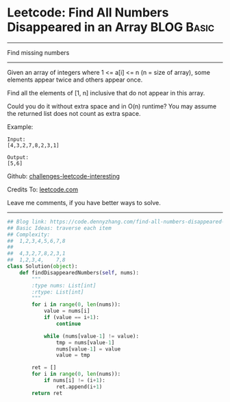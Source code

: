 * Leetcode: Find All Numbers Disappeared in an Array           :BLOG:Basic:
#+STARTUP: showeverything
#+OPTIONS: toc:nil \n:t ^:nil creator:nil d:nil
:PROPERTIES:
:type:     countsort
:END:
---------------------------------------------------------------------
Find missing numbers
---------------------------------------------------------------------
Given an array of integers where 1 <= a[i] <= n (n = size of array), some elements appear twice and others appear once.

Find all the elements of [1, n] inclusive that do not appear in this array.

Could you do it without extra space and in O(n) runtime? You may assume the returned list does not count as extra space.

Example:
#+BEGIN_EXAMPLE
Input:
[4,3,2,7,8,2,3,1]

Output:
[5,6]
#+END_EXAMPLE

Github: [[https://github.com/DennyZhang/challenges-leetcode-interesting/tree/master/problems/find-all-numbers-disappeared-in-an-array][challenges-leetcode-interesting]]

Credits To: [[https://leetcode.com/problems/find-all-numbers-disappeared-in-an-array/description/][leetcode.com]]

Leave me comments, if you have better ways to solve.
---------------------------------------------------------------------

#+BEGIN_SRC python
## Blog link: https://code.dennyzhang.com/find-all-numbers-disappeared-in-an-array
## Basic Ideas: traverse each item
## Complexity:
##  1,2,3,4,5,6,7,8
##
##  4,3,2,7,8,2,3,1
##  1,2,3,4,    7,8
class Solution(object):
    def findDisappearedNumbers(self, nums):
        """
        :type nums: List[int]
        :rtype: List[int]
        """
        for i in range(0, len(nums)):
            value = nums[i]
            if (value == i+1):
                continue

            while (nums[value-1] != value):
                tmp = nums[value-1]
                nums[value-1] = value
                value = tmp

        ret = []
        for i in range(0, len(nums)):
            if nums[i] != (i+1):
                ret.append(i+1)
        return ret
#+END_SRC
